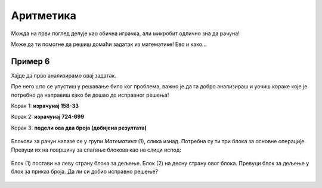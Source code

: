 Аритметика
==========

Можда на први поглед делује као обична играчка, али микробит одлично зна да рачуна!

Може да ти помогне да решиш домаћи задатак из математике! Ево и како…

Пример 6
~~~~~~~~

.. questionnote::

 Израчунај вредност израза: (158-33):(724-699)

Хајде да прво анализирамо овај задатак.

.. questionnote::

 Колико операција треба да извршиш? Којим редом?

Пре него што се упустиш у решавање било ког проблема, важно је да га добро анализираш и уочиш кораке које је потребно 
да направиш како би дошао до исправног решења!

Корак 1:  **израчунај 158-33**

Корак 2: **израчунај 724-699**

Корак 3: **подели ова два броја (добијена резултата)**

   .. image:: ../../_images/mb11.png
     :width: 780
     :align: center
	 
Блокови за рачун налазе се у групи *Математика* (1), слика изнад. Потребна су ти три блока за основне операције. 
Превуци их на површину за слагање блокова као на слици испод:
 
   .. image:: ../../_images/mb13.png
     :width: 780
     :align: center

Блок (1) постави на леву страну блока за дељење. Блок (2) на десну страну овог блока. Превуци блок за дељење у блок 
за приказ броја. Да ли си добио исправно решење?	

 
   .. image:: ../../_images/mb14.png
     :width: 780
     :align: center
